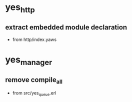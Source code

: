 * yes_http



** extract embedded module declaration 
   - from http/index.yaws

* yes_manager
** remove compile_all
   - from src/yes_queue.erl
